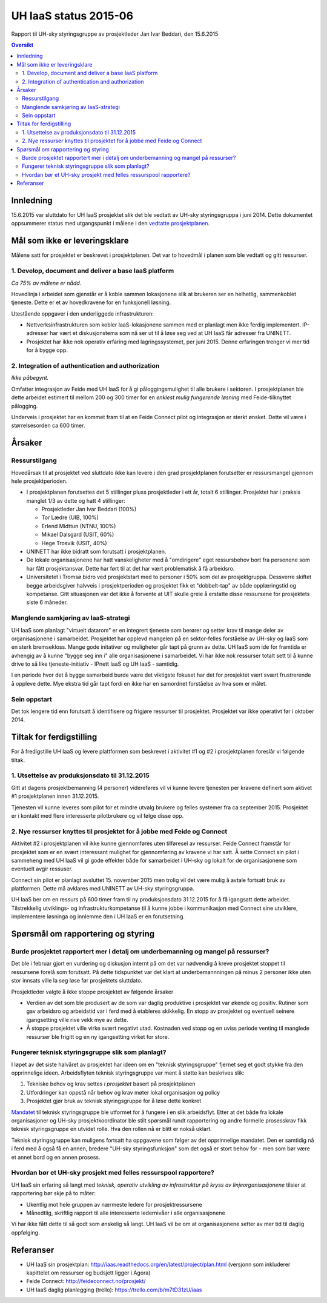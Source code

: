 UH IaaS status 2015-06
======================
Rapport til UH-sky styringsgruppe av prosjektleder Jan Ivar Beddari, den 15.6.2015

.. contents:: Oversikt

Innledning
----------

15.6.2015 var sluttdato for UH IaaS prosjektet slik det ble vedtatt av UH-sky
styringsgruppa i juni 2014. Dette dokumentet oppsummerer status med
utgangspunkt i målene i den `vedtatte prosjektplanen`_.

.. _vedtatte prosjektplanen: http://iaas.readthedocs.org/en/latest/project/plan.html

Mål som ikke er leveringsklare
------------------------------

Målene satt for prosjektet er beskrevet i prosjektplanen. Det var to hovedmål i
planen som ble vedtatt og gitt ressurser.

1. Develop, document and deliver a base IaaS platform
^^^^^^^^^^^^^^^^^^^^^^^^^^^^^^^^^^^^^^^^^^^^^^^^^^^^^

*Ca 75% av målene er nådd.*

Hovedlinja i arbeidet som gjenstår er å koble sammen lokasjonene slik at
brukeren ser en helhetlig, sammenkoblet tjeneste. Dette er et av hovedkravene
for en funksjonell løsning.

Utestående oppgaver i den underliggede infrastrukturen:

* Nettverksinfrastrukturen som kobler IaaS-lokasjonene sammen med er planlagt
  men ikke ferdig implementert. IP-adresser har vært et diskusjonstema som nå
  ser ut til å løse seg ved at UH IaaS får adresser fra UNINETT.

* Prosjektet har ikke nok operativ erfaring med lagringssystemet, per juni
  2015. Denne erfaringen trenger vi mer tid for å bygge opp.

2. Integration of authentication and authorization
^^^^^^^^^^^^^^^^^^^^^^^^^^^^^^^^^^^^^^^^^^^^^^^^^^

*Ikke påbegynt.*

Omfatter integrasjon av Feide med UH IaaS for å gi påloggingsmulighet til alle
brukere i sektoren. I prosjektplanen ble dette arbeidet estimert til mellom 200
og 300 timer for en *enklest mulig fungerende løsning* med Feide-tilknyttet
pålogging.

Underveis i prosjektet har en kommet fram til at en Feide Connect pilot og
integrasjon er sterkt ønsket. Dette vil være i størrelsesorden ca 600 timer.

Årsaker
-------

Ressurstilgang
^^^^^^^^^^^^^^

Hovedårsak til at prosjektet ved sluttdato ikke kan levere i den grad
prosjektplanen forutsetter er ressursmangel gjennom hele prosjektperioden.

* I prosjektplanen forutsettes det 5 stillinger pluss prosjektleder i ett år,
  totalt 6 stillinger. Prosjektet har i praksis manglet 1/3 av dette og hatt 4
  stillinger:

  * Prosjektleder Jan Ivar Beddari (100%)

  * Tor Lædre (UIB, 100%)

  * Erlend Midttun (NTNU, 100%)

  * Mikael Dalsgard (USIT, 60%)

  * Hege Trosvik (USIT, 40%)

* UNINETT har ikke bidratt som forutsatt i prosjektplanen.

* De lokale organisasjonene har hatt vanskeligheter med å "omdirigere" eget
  ressursbehov bort fra personene som har fått prosjektansvar. Dette har ført til
  at det har vært problematisk å få arbeidsro.

* Universitetet i Tromsø bidro ved prosjektstart med to personer i 50% som del
  av prosjektgruppa. Dessverre skiftet begge arbeidsgiver halvveis i
  prosjektperioden og prosjektet fikk et "dobbelt-tap" av både opplæringstid og
  kompetanse. Gitt situasjonen var det ikke å forvente at UIT skulle greie å
  erstatte disse ressursene for prosjektets siste 6 måneder.

Manglende samkjøring av IaaS-strategi
^^^^^^^^^^^^^^^^^^^^^^^^^^^^^^^^^^^^^

UH IaaS som planlagt "virtuelt datarom" er en integrert tjeneste som berører og
setter krav til mange deler av organisasjonene i samarbeidet. Prosjektet har
opplevd mangelen på en sektor-felles forståelse av UH-sky og IaaS som en sterk
bremsekloss. Mange gode initativer og muligheter går tapt på grunn av dette. UH
IaaS som ide for framtida er avhengig av å kunne "bygge seg inn i" alle
organisasjonene i samarbeidet. Vi har ikke nok ressurser totalt sett til å
kunne drive to så like tjeneste-initiativ - IPnett IaaS og UH IaaS - samtidig.

I en periode hvor det å bygge samarbeid burde være det viktigste fokuset har
det for prosjektet vært svært frustrerende å oppleve dette. Mye ekstra tid går
tapt fordi en ikke har en samordnet forståelse av hva som er målet.

Sein oppstart
^^^^^^^^^^^^^

Det tok lengere tid enn forutsatt å identifisere og frigjøre ressurser til
prosjektet. Prosjektet var ikke operativt før i oktober 2014.

Tiltak for ferdigstilling
-------------------------

For å fredigstille UH IaaS og levere plattformen som beskrevet i aktivitet #1
og #2 i prosjektplanen foreslår vi følgende tiltak.

1. Utsettelse av produksjonsdato til 31.12.2015
^^^^^^^^^^^^^^^^^^^^^^^^^^^^^^^^^^^^^^^^^^^^^^^

Gitt at dagens prosjektbemanning (4 personer) videreføres vil vi kunne levere
tjenesten per kravene definert som aktivet #1 prosjektplanen innen 31.12.2015.

Tjenesten vil kunne leveres som pilot for et mindre utvalg brukere og felles
systemer fra ca september 2015. Prosjektet er i kontakt med flere interesserte
pilotbrukere og vil følge disse opp.

2. Nye ressurser knyttes til prosjektet for å jobbe med Feide og Connect
^^^^^^^^^^^^^^^^^^^^^^^^^^^^^^^^^^^^^^^^^^^^^^^^^^^^^^^^^^^^^^^^^^^^^^^^

Aktivitet #2 i prosjektplanen vil ikke kunne gjennomføres uten tilføresel av
ressurser. Feide Connect framstår for prosjektet som er en svært interessant
mulighet for gjennomføring av kravene vi har satt. Å sette Connect sin pilot i
sammeheng med UH IaaS vil gi gode effekter både for samarbeidet i UH-sky og
lokalt for de organisasjonene som eventuelt avgir ressuser.

Connect sin pilot er planlagt avsluttet 15. november 2015 men trolig vil det
være mulig å avtale fortsatt bruk av plattformen. Dette må avklares med
UNINETT av UH-sky styringsgruppa.

UH IaaS ber om en ressurs på 600 timer fram til ny produksjonsdato 31.12.2015
for å få igangsatt dette arbeidet. Tilstrekkelig utviklings- og
infrastrukturkompetanse til å kunne jobbe i kommunikasjon med Connect sine
utviklere, implementere løsninga og innlemme den i UH IaaS er en forutsetning.

Spørsmål om rapportering og styring
-----------------------------------

Burde prosjektet rapportert mer i detalj om underbemanning og mangel på ressurser?
^^^^^^^^^^^^^^^^^^^^^^^^^^^^^^^^^^^^^^^^^^^^^^^^^^^^^^^^^^^^^^^^^^^^^^^^^^^^^^^^^^

Det ble i februar gjort en vurdering og diskusjon internt på om det var
nødvendig å kreve prosjektet stoppet til ressursene forelå som forutsatt. På
dette tidspunktet var det klart at underbemannningen på minus 2 personer ikke
uten stor innsats ville la seg løse før prosjektets sluttdato.

Prosjektleder valgte å ikke stoppe prosjektet av følgende årsaker

* Verdien av det som ble produsert av de som var daglig produktive i prosjektet
  var økende og positiv. Rutiner som gav arbeidsro og arbeidstid var i ferd med å
  etableres skikkelig. En stopp av prosjektet og eventuell seinere igangsetting
  ville rive vekk mye av dette.

* Å stoppe prosjektet ville virke svært negativt utad. Kostnaden ved stopp og
  en uviss periode venting til manglede ressurser ble frigitt og en ny
  igangsetting virket for store.

Fungerer teknisk styringsgruppe slik som planlagt?
^^^^^^^^^^^^^^^^^^^^^^^^^^^^^^^^^^^^^^^^^^^^^^^^^^

I løpet av det siste halvåret av prosjektet har ideen om en "teknisk
styringsgruppe" fjernet seg et godt stykke fra den opprinnelige ideen.
Arbeidsflyten teknisk styringsgruppe var ment å støtte kan beskrives slik:

1. Tekniske behov og krav settes *i prosjektet* basert på prosjektplanen

2. Utfordringer kan oppstå når behov og krav møter lokal organisasjon og policy

3. Prosjektet gjør bruk av teknisk styringsgruppe for å løse dette konkret

`Mandatet`_ til teknisk styringsgruppe ble utformet for å fungere i en slik
arbeidsflyt. Etter at det både fra lokale organisasjoner og UH-sky
prosjektkoordinator ble stilt spørsmål rundt rapportering og andre formelle
prosesskrav fikk teknisk styringsgruppe en utvidet rolle. Hva den rollen nå er
blitt er nokså uklart.

Teknisk styringsgruppe kan muligens fortsatt ha oppgavene som følger av det
opprinnelige mandatet. Den er samtidig nå i ferd med å også få en annen,
bredere "UH-sky styringsfunksjon" som det også er stort behov for - men som bør
være et annet bord og en annen prosess.

.. _Mandatet: http://iaas.readthedocs.org/en/latest/project/meetings/teknisk_styringsgruppe_mandat.html

Hvordan bør et UH-sky prosjekt med felles ressurspool rapportere?
^^^^^^^^^^^^^^^^^^^^^^^^^^^^^^^^^^^^^^^^^^^^^^^^^^^^^^^^^^^^^^^^^

UH IaaS sin erfaring så langt med *teknisk, operativ utvikling av infrastruktur
på kryss av linjeorganisasjonene* tilsier at rapportering bør skje på to måter:

* Ukentlig mot hele gruppen av nærmeste ledere for prosjektressursene

* Månedtlig, skriftlig rapport til alle interesserte ledernivåer i alle
  organisasjonene

Vi har ikke fått dette til så godt som ønskelig så langt. UH IaaS vil be om at
organisasjonene setter av mer tid til daglig oppfølging.

Referanser
----------

* UH IaaS sin prosjektplan: http://iaas.readthedocs.org/en/latest/project/plan.html
  (versjonn som inkluderer kapittelet om ressurser og budsjett ligger i Agora)

* Feide Connect: http://feideconnect.no/prosjekt/

* UH IaaS daglig planlegging (trello): https://trello.com/b/m7tD31zU/iaas


